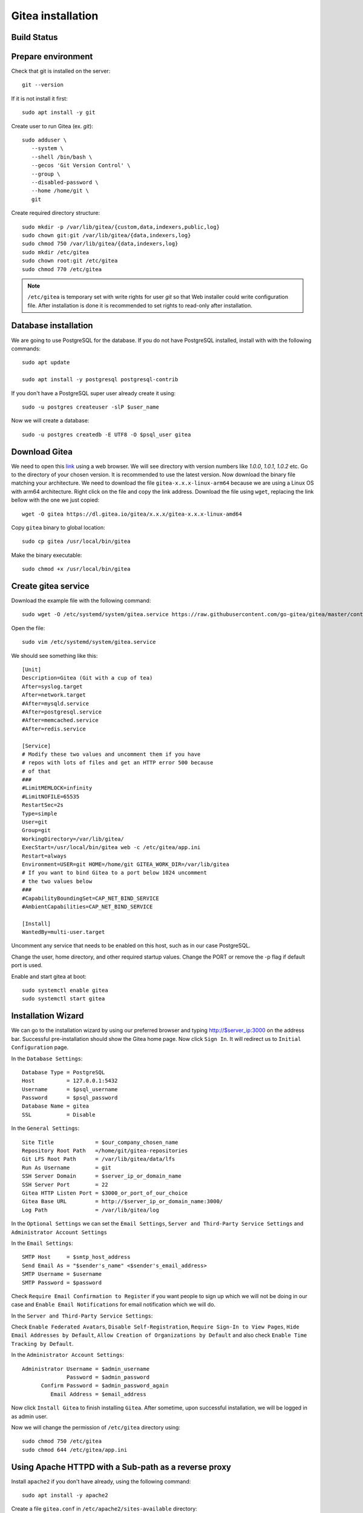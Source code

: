 Gitea installation
==================


Build Status
------------
.. image:: https://img.shields.io/badge/Last%20Build-passing-brightgreen.svg
.. .. image:: https://img.shields.io/badge/Last%20Build-failed-red.svg

Prepare environment
-------------------
Check that git is installed on the server::

    git --version

If it is not install it first::

    sudo apt install -y git

Create user to run Gitea (ex. `git`)::


    sudo adduser \
       --system \
       --shell /bin/bash \
       --gecos 'Git Version Control' \
       --group \
       --disabled-password \
       --home /home/git \
       git


Create required directory structure::

    sudo mkdir -p /var/lib/gitea/{custom,data,indexers,public,log}
    sudo chown git:git /var/lib/gitea/{data,indexers,log}
    sudo chmod 750 /var/lib/gitea/{data,indexers,log}
    sudo mkdir /etc/gitea
    sudo chown root:git /etc/gitea
    sudo chmod 770 /etc/gitea

.. note:: ``/etc/gitea`` is temporary set with write rights for user `git` so that Web installer could write configuration file. After installation is done it is recommended to set rights to read-only after installation.

Database installation
---------------------
We are going to use PostgreSQL for the database. If you do not have PostgreSQL installed, install with with the following commands::

    sudo apt update

    sudo apt install -y postgresql postgresql-contrib

If you don't have a PostgreSQL super user already create it using::

    sudo -u postgres createuser -slP $user_name

Now we will create a database::

    sudo -u postgres createdb -E UTF8 -O $psql_user gitea

Download Gitea
--------------
We need to open this `link <https://dl.gitea.io/gitea>`_ using a web browser. We will see directory with version numbers like `1.0.0`, `1.0.1`, `1.0.2` etc. Go to the directory of your chosen version. It is recommended to use the latest version. Now download the binary file matching your architecture. We need to download the file ``gitea-x.x.x-linux-arm64`` because we are using a Linux OS with arm64 architecture. Right click on the file and copy the link address. Download the file using ``wget``, replacing the link bellow with the one we just copied::

    wget -O gitea https://dl.gitea.io/gitea/x.x.x/gitea-x.x.x-linux-amd64

Copy ``gitea`` binary to global location::

    sudo cp gitea /usr/local/bin/gitea

Make the binary executable::

    sudo chmod +x /usr/local/bin/gitea


Create gitea service
--------------------
Download the example file with the following command::

    sudo wget -O /etc/systemd/system/gitea.service https://raw.githubusercontent.com/go-gitea/gitea/master/contrib/systemd/gitea.service

Open the file::

    sudo vim /etc/systemd/system/gitea.service

We should see something like this::

    [Unit]
    Description=Gitea (Git with a cup of tea)
    After=syslog.target
    After=network.target
    #After=mysqld.service
    #After=postgresql.service
    #After=memcached.service
    #After=redis.service

    [Service]
    # Modify these two values and uncomment them if you have
    # repos with lots of files and get an HTTP error 500 because
    # of that
    ###
    #LimitMEMLOCK=infinity
    #LimitNOFILE=65535
    RestartSec=2s
    Type=simple
    User=git
    Group=git
    WorkingDirectory=/var/lib/gitea/
    ExecStart=/usr/local/bin/gitea web -c /etc/gitea/app.ini
    Restart=always
    Environment=USER=git HOME=/home/git GITEA_WORK_DIR=/var/lib/gitea
    # If you want to bind Gitea to a port below 1024 uncomment
    # the two values below
    ###
    #CapabilityBoundingSet=CAP_NET_BIND_SERVICE
    #AmbientCapabilities=CAP_NET_BIND_SERVICE

    [Install]
    WantedBy=multi-user.target


Uncomment any service that needs to be enabled on this host, such as in our case PostgreSQL.

Change the user, home directory, and other required startup values. Change the PORT or remove the -p flag if default port is used.

Enable and start gitea at boot::

    sudo systemctl enable gitea
    sudo systemctl start gitea

Installation Wizard
-------------------
We can go to the installation wizard by using our preferred browser and typing http://$server_ip:3000 on the address bar. Successful pre-installation should show the Gitea home page. Now click ``Sign In``. It will redirect us to ``Initial Configuration`` page.

In the ``Database Settings``::

    Database Type = PostgreSQL
    Host          = 127.0.0.1:5432
    Username      = $psql_username
    Password      = $psql_password
    Database Name = gitea
    SSL           = Disable

In the ``General Settings``::

    Site Title             = $our_company_chosen_name
    Repository Root Path   =/home/git/gitea-repositories
    Git LFS Root Path      = /var/lib/gitea/data/lfs
    Run As Username        = git
    SSH Server Domain      = $server_ip_or_domain_name
    SSH Server Port        = 22
    Gitea HTTP Listen Port = $3000_or_port_of_our_choice
    Gitea Base URL         = http://$server_ip_or_domain_name:3000/
    Log Path               = /var/lib/gitea/log

In the ``Optional Settings`` we can set the ``Email Settings``, ``Server and Third-Party Service Settings`` and ``Administrator Account Settings``

In the ``Email Settings``::

    SMTP Host     = $smtp_host_address
    Send Email As = "$sender's_name" <$sender's_email_address>
    SMTP Username = $username
    SMTP Password = $password

Check ``Require Email Confirmation to Register`` if you want people to sign up which we will not be doing in our case and  ``Enable Email Notifications`` for email notification which we will do.

In the ``Server and Third-Party Service Settings``:

Check ``Enable Federated Avatars``, ``Disable Self-Registration``, ``Require Sign-In to View Pages``, ``Hide Email Addresses by Default``, ``Allow Creation of Organizations by Default`` and also check ``Enable Time Tracking by Default``.

In the ``Administrator Account Settings``::

    Administrator Username = $admin_username
                  Password = $admin_password
          Confirm Password = $admin_password_again
             Email Address = $email_address

Now click ``Install Gitea`` to finish installing ``Gitea``. After sometime, upon successful installation, we will be logged in as admin user.

Now we will change the permission of ``/etc/gitea`` directory using::

    sudo chmod 750 /etc/gitea
    sudo chmod 644 /etc/gitea/app.ini

Using Apache HTTPD with a Sub-path as a reverse proxy
-----------------------------------------------------
Install ``apache2`` if you don't have already, using the following command::

    sudo apt install -y apache2

Create a file ``gitea.conf`` in ``/etc/apache2/sites-available`` directory::

    sudo nano /etc/apache2/sites-available/gitea.conf

Now paste the following::

    <VirtualHost *:80>
        ProxyPreserveHost On
        ProxyRequests off
        <Proxy *>
             Order allow,deny
             Allow from all
        </Proxy>

        ProxyPass /$sub_dir_name http://localhost:$port
        ProxyPassReverse /$sub_dir_name http://localhost:$port
    </VirtualHost>

Enable the configuration::

    sudo a2ensite gitea.conf

I don't know why but at this point we need to disable the ``000-default.conf`` or else we will get 404 error. Let's do that now::

    sudo a2dissite 000-default.conf

Now open the config file::

    sudo vim /etc/gitea/app.ini

Find the ``[server]`` part where we need to change the `ROOT_URL``::

    ROOT_URL    =  http://$server_ip_or_domain_name/$sub_dir_name/

Restart ``gitea.service``::

    sudo systemctl restart gitea.service

Now enable ``proxy``, ``proxy_http`` mod of ``apache2``::

    sudo a2enmod proxy
    sudo a2enmod proxy_http

Finally we need to restart the Apache server::

    sudo systemctl restart apache2.service

Now visit ``http://$server_ip_or_domain_name/$sub_dir_name/`` where Gitea will be seen.

Apache Sub-path as HTTPS reverse proxy with Let's Encrypt
---------------------------------------------------------
After getting the SSL certificate from Let's Encrypt enable ``ssl`` mod::

    sudo a2enmod ssl

Open the ``gitea.conf`` file::

     sudo nano /etc/apache2/sites-available/gitea.conf

Change the file content to reflect this::

    SSLProxyEngine On
    ProxyPreserveHost On
    ProxyRequests off

    <Proxy *>
        Order allow,deny
        Allow from all
    </Proxy>

    ProxyPass /gitea http://localhost:3000
    ProxyPassReverse /gitea http://localhost:3000

Change the ``app.ini``::

    [server]
    PROTOCOL         = http
    SSH_DOMAIN       = your-domain.ltd
    DOMAIN           = your-domain.ltd
    HTTP_ADDR        = localhost
    HTTP_PORT        = 3000
    ROOT_URL         = https://your-domain.ltd/gitea/
    DISABLE_SSH      = false
    SSH_PORT         = 22

Now restart the ``gitea.service``::

    sudo systemctl restart gitea.service

Now restart the Apache server::

    sudo systemctl restart apache2.service

Gitea should be available at ``https://your-domain.ltd/gitea/`` address.

Add reStructuredText(rST) perser
--------------------------------
.. warning:: Here to render rST we are using ``rst2html.py`` tool. ``rst2html.py`` is a part of docutils tools which can be installed in Ubuntu 16.04 using the following command ``sudo apt install docutils-doc docutils-common``.

Gitea can support Markup using external tools. The example below will add a markup named `reStructuredText(rST) <http://docutils.sourceforge.net/rst.html>`_. Open ``/etc/apache2/sites-available/gitea.conf`` file::

    sudo nano /etc/apache2/sites-available/gitea.conf

Add the following at the bottom::

    [markup.rst]
    ENABLED = true
    FILE_EXTENSIONS = .rst,.rest,.restx
    RENDER_COMMAND = "rst2html.py --no-raw"
    IS_INPUT_FILE = false

Now save the file and restart the gitea service.

Source
------
- `Installation from binary <https://docs.gitea.io/en-us/install-from-binary>`_
- `Run as service in Ubuntu 16.04 LTS <https://docs.gitea.io/en-us/linux-service>`_
- `Using Apache HTTPD as a reverse proxy <https://docs.gitea.io/en-us/reverse-proxies>`_
- `Could not load cert file with Let's Encrypt apache <https://github.com/go-gitea/gitea/issues/4537>`_
- `Configuration Cheat Sheet: Markup <https://docs.gitea.io/en-us/config-cheat-sheet>`_
